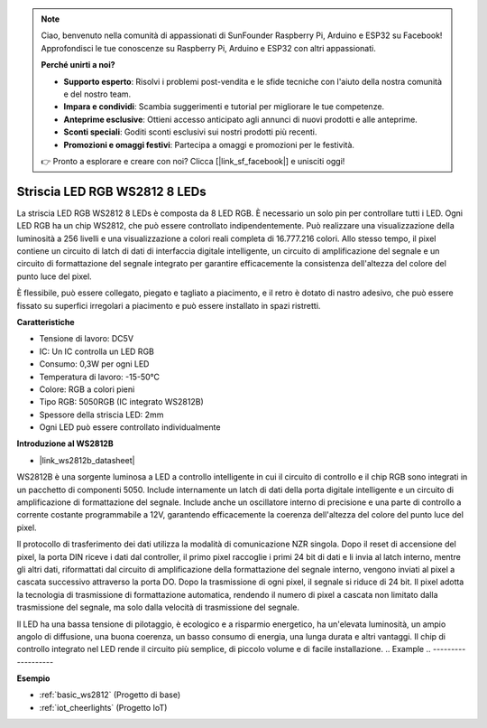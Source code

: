 .. note::
    Ciao, benvenuto nella comunità di appassionati di SunFounder Raspberry Pi, Arduino e ESP32 su Facebook! Approfondisci le tue conoscenze su Raspberry Pi, Arduino e ESP32 con altri appassionati.

    **Perché unirti a noi?**

    - **Supporto esperto**: Risolvi i problemi post-vendita e le sfide tecniche con l'aiuto della nostra comunità e del nostro team.
    - **Impara e condividi**: Scambia suggerimenti e tutorial per migliorare le tue competenze.
    - **Anteprime esclusive**: Ottieni accesso anticipato agli annunci di nuovi prodotti e alle anteprime.
    - **Sconti speciali**: Goditi sconti esclusivi sui nostri prodotti più recenti.
    - **Promozioni e omaggi festivi**: Partecipa a omaggi e promozioni per le festività.

    👉 Pronto a esplorare e creare con noi? Clicca [|link_sf_facebook|] e unisciti oggi!

.. _cpn_ws2812:

Striscia LED RGB WS2812 8 LEDs
===================================

.. image:: img/ws2812b.png

La striscia LED RGB WS2812 8 LEDs è composta da 8 LED RGB. 
È necessario un solo pin per controllare tutti i LED. Ogni LED RGB ha un chip WS2812, che può essere controllato indipendentemente. 
Può realizzare una visualizzazione della luminosità a 256 livelli e una visualizzazione a colori reali completa di 16.777.216 colori. 
Allo stesso tempo, il pixel contiene un circuito di latch di dati di interfaccia digitale intelligente, un circuito di amplificazione del segnale e un circuito di formattazione del segnale integrato per garantire efficacemente la consistenza dell'altezza del colore del punto luce del pixel.

È flessibile, può essere collegato, piegato e tagliato a piacimento, e il retro è dotato di nastro adesivo, che può essere fissato su superfici irregolari a piacimento e può essere installato in spazi ristretti.

**Caratteristiche**

* Tensione di lavoro: DC5V
* IC: Un IC controlla un LED RGB
* Consumo: 0,3W per ogni LED
* Temperatura di lavoro: -15-50°C
* Colore: RGB a colori pieni
* Tipo RGB: 5050RGB (IC integrato WS2812B)
* Spessore della striscia LED: 2mm
* Ogni LED può essere controllato individualmente

**Introduzione al WS2812B**

* |link_ws2812b_datasheet|

WS2812B è una sorgente luminosa a LED a controllo intelligente in cui il circuito di controllo e il chip RGB sono integrati in un pacchetto di componenti 5050. Include internamente un latch di dati della porta digitale intelligente e un circuito di amplificazione di formattazione del segnale. Include anche un oscillatore interno di precisione e una parte di controllo a corrente costante programmabile a 12V, garantendo efficacemente la coerenza dell'altezza del colore del punto luce del pixel.

Il protocollo di trasferimento dei dati utilizza la modalità di comunicazione NZR singola. Dopo il reset di accensione del pixel, la porta DIN riceve i dati dal controller, il primo pixel raccoglie i primi 24 bit di dati e li invia al latch interno, mentre gli altri dati, riformattati dal circuito di amplificazione della formattazione del segnale interno, vengono inviati al pixel a cascata successivo attraverso la porta DO. Dopo la trasmissione di ogni pixel, il segnale si riduce di 24 bit. Il pixel adotta la tecnologia di trasmissione di formattazione automatica, rendendo il numero di pixel a cascata non limitato dalla trasmissione del segnale, ma solo dalla velocità di trasmissione del segnale.

Il LED ha una bassa tensione di pilotaggio, è ecologico e a risparmio energetico, ha un'elevata luminosità, un ampio angolo di diffusione, una buona coerenza, un basso consumo di energia, una lunga durata e altri vantaggi. Il chip di controllo integrato nel LED rende il circuito più semplice, di piccolo volume e di facile installazione.
.. Example
.. -------------------

.. :ref:`RGB LED Strip`



**Esempio**

* :ref:`basic_ws2812` (Progetto di base)
* :ref:`iot_cheerlights` (Progetto IoT)
